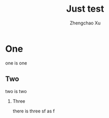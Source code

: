 #+OPTIONS: ^:nil
#+OPTIONS: toc:t H:2
#+AUTHOR: Zhengchao Xu
#+EMAIL: xuzhengchaojob@gmail.com
#+TITLE:  Just test


* One
  one is one
** Two
   two is two
*** Three
    there is three
sf as f
